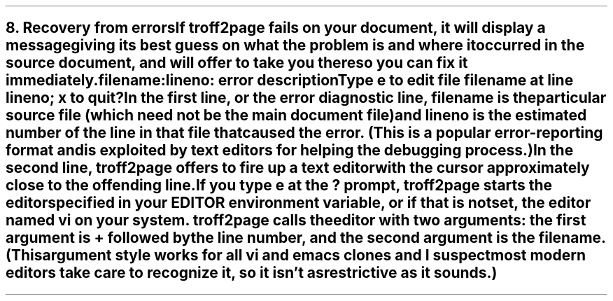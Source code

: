 .SH 1
8. Recovery from errors

.IX errors
If troff2page fails on your document, it will display a message giving its
best guess on what the problem is and where it occurred in the source
document, and will offer to take you there so you can fix it immediately.

.EX
.ec
    \&\f(CIfilename:lineno: error description\fP
    Type e to edit file filename at line lineno; x to quit
    ?
.EE

In the first line, or the error diagnostic line,
\f(CIfilename\fP is the particular source file (which need not be the
main document file) and \f(CIlineno\fP is the estimated number of the line in
that file that caused the error.  (This is a popular error-reporting format
and is exploited by text editors for helping the debugging process.)

In the second line, troff2page offers to fire up a text editor with the cursor
approximately close to the
offending line.

.IX errors, editing location of
If you type \fCe\fP at the \fC?\fP prompt, troff2page starts the editor specified in your
\fCEDITOR\fP environment variable, or if that is not set, the editor named
\fCvi\fP on your system.  troff2page calls the editor with two arguments:
the first argument is \fC+\fP followed by the line number, and the second
argument is the filename.
(This argument style works for \fIall\fP
vi and emacs clones and I suspect most modern editors take care
to recognize it, so it isn’t as restrictive as it sounds.)
